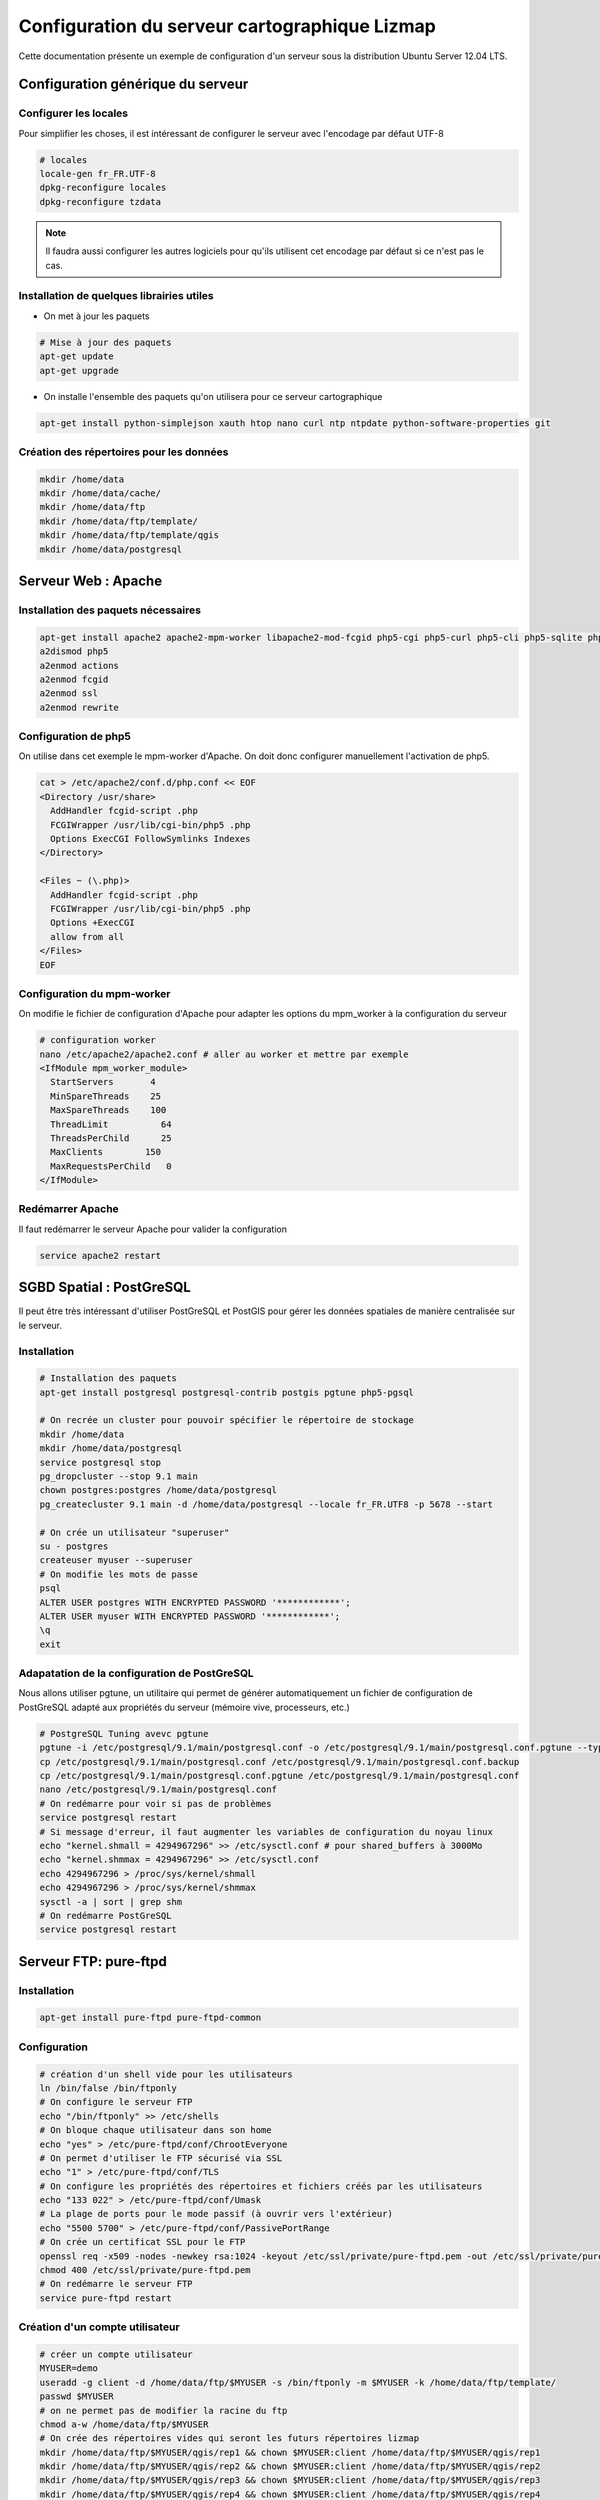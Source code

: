 ===============================================================
Configuration du serveur cartographique Lizmap
===============================================================

Cette documentation présente un exemple de configuration d'un serveur sous la distribution Ubuntu Server 12.04 LTS. 

Configuration générique du serveur
===============================================================

Configurer les locales
--------------------------------------------------------------

Pour simplifier les choses, il est intéressant de configurer le serveur avec l'encodage par défaut UTF-8

.. code-block:: bash

   # locales
   locale-gen fr_FR.UTF-8
   dpkg-reconfigure locales
   dpkg-reconfigure tzdata

.. note:: Il faudra aussi configurer les autres logiciels pour qu'ils utilisent cet encodage par défaut si ce n'est pas le cas.

Installation de quelques librairies utiles
-------------------------------------------

* On met à jour les paquets

.. code-block:: bash

   # Mise à jour des paquets
   apt-get update
   apt-get upgrade

* On installe l'ensemble des paquets qu'on utilisera pour ce serveur cartographique

.. code-block:: bash

   apt-get install python-simplejson xauth htop nano curl ntp ntpdate python-software-properties git


Création des répertoires pour les données
-------------------------------------------

.. code-block:: bash

   mkdir /home/data
   mkdir /home/data/cache/
   mkdir /home/data/ftp
   mkdir /home/data/ftp/template/
   mkdir /home/data/ftp/template/qgis
   mkdir /home/data/postgresql
   

Serveur Web : Apache
======================================

Installation des paquets nécessaires
-------------------------------------

.. code-block:: bash

   apt-get install apache2 apache2-mpm-worker libapache2-mod-fcgid php5-cgi php5-curl php5-cli php5-sqlite php5-gd
   a2dismod php5
   a2enmod actions
   a2enmod fcgid
   a2enmod ssl
   a2enmod rewrite


Configuration de php5
-----------------------

On utilise dans cet exemple le mpm-worker d'Apache. On doit donc configurer manuellement l'activation de php5.

.. code-block:: bash

   cat > /etc/apache2/conf.d/php.conf << EOF
   <Directory /usr/share>
     AddHandler fcgid-script .php
     FCGIWrapper /usr/lib/cgi-bin/php5 .php
     Options ExecCGI FollowSymlinks Indexes
   </Directory>

   <Files ~ (\.php)>
     AddHandler fcgid-script .php
     FCGIWrapper /usr/lib/cgi-bin/php5 .php
     Options +ExecCGI
     allow from all
   </Files>
   EOF

   
Configuration du mpm-worker
-----------------------------

On modifie le fichier de configuration d'Apache pour adapter les options du mpm_worker à la configuration du serveur

.. code-block:: bash

   # configuration worker
   nano /etc/apache2/apache2.conf # aller au worker et mettre par exemple
   <IfModule mpm_worker_module>
     StartServers       4
     MinSpareThreads    25
     MaxSpareThreads    100
     ThreadLimit          64
     ThreadsPerChild      25
     MaxClients        150
     MaxRequestsPerChild   0
   </IfModule>


Redémarrer Apache
------------------

Il faut redémarrer le serveur Apache pour valider la configuration

.. code-block:: bash

   service apache2 restart


SGBD Spatial : PostGreSQL
============================================

Il peut être très intéressant d'utiliser PostGreSQL et PostGIS pour gérer les données spatiales de manière centralisée sur le serveur.

Installation
-------------

.. code-block:: bash

   # Installation des paquets
   apt-get install postgresql postgresql-contrib postgis pgtune php5-pgsql

   # On recrée un cluster pour pouvoir spécifier le répertoire de stockage
   mkdir /home/data
   mkdir /home/data/postgresql
   service postgresql stop
   pg_dropcluster --stop 9.1 main
   chown postgres:postgres /home/data/postgresql
   pg_createcluster 9.1 main -d /home/data/postgresql --locale fr_FR.UTF8 -p 5678 --start
   
   # On crée un utilisateur "superuser"
   su - postgres
   createuser myuser --superuser
   # On modifie les mots de passe
   psql
   ALTER USER postgres WITH ENCRYPTED PASSWORD '************';
   ALTER USER myuser WITH ENCRYPTED PASSWORD '************';
   \q
   exit

Adapatation de la configuration de PostGreSQL
----------------------------------------------

Nous allons utiliser pgtune, un utilitaire qui permet de générer automatiquement un fichier de configuration de PostGreSQL adapté aux propriétés du serveur (mémoire vive, processeurs, etc.)

.. code-block:: bash

   # PostgreSQL Tuning avevc pgtune
   pgtune -i /etc/postgresql/9.1/main/postgresql.conf -o /etc/postgresql/9.1/main/postgresql.conf.pgtune --type Web
   cp /etc/postgresql/9.1/main/postgresql.conf /etc/postgresql/9.1/main/postgresql.conf.backup
   cp /etc/postgresql/9.1/main/postgresql.conf.pgtune /etc/postgresql/9.1/main/postgresql.conf  
   nano /etc/postgresql/9.1/main/postgresql.conf
   # On redémarre pour voir si pas de problèmes
   service postgresql restart
   # Si message d'erreur, il faut augmenter les variables de configuration du noyau linux
   echo "kernel.shmall = 4294967296" >> /etc/sysctl.conf # pour shared_buffers à 3000Mo
   echo "kernel.shmmax = 4294967296" >> /etc/sysctl.conf
   echo 4294967296 > /proc/sys/kernel/shmall
   echo 4294967296 > /proc/sys/kernel/shmmax
   sysctl -a | sort | grep shm     
   # On redémarre PostGreSQL
   service postgresql restart


Serveur FTP: pure-ftpd
=======================

Installation
---------------

.. code-block:: bash

   apt-get install pure-ftpd pure-ftpd-common
   
Configuration
---------------

.. code-block:: bash

   # création d'un shell vide pour les utilisateurs
   ln /bin/false /bin/ftponly
   # On configure le serveur FTP
   echo "/bin/ftponly" >> /etc/shells
   # On bloque chaque utilisateur dans son home
   echo "yes" > /etc/pure-ftpd/conf/ChrootEveryone
   # On permet d'utiliser le FTP sécurisé via SSL
   echo "1" > /etc/pure-ftpd/conf/TLS
   # On configure les propriétés des répertoires et fichiers créés par les utilisateurs
   echo "133 022" > /etc/pure-ftpd/conf/Umask
   # La plage de ports pour le mode passif (à ouvrir vers l'extérieur)
   echo "5500 5700" > /etc/pure-ftpd/conf/PassivePortRange
   # On crée un certificat SSL pour le FTP
   openssl req -x509 -nodes -newkey rsa:1024 -keyout /etc/ssl/private/pure-ftpd.pem -out /etc/ssl/private/pure-ftpd.pem 
   chmod 400 /etc/ssl/private/pure-ftpd.pem
   # On redémarre le serveur FTP
   service pure-ftpd restart 

Création d'un compte utilisateur
--------------------------------

.. code-block:: bash

   # créer un compte utilisateur
   MYUSER=demo
   useradd -g client -d /home/data/ftp/$MYUSER -s /bin/ftponly -m $MYUSER -k /home/data/ftp/template/
   passwd $MYUSER
   # on ne permet pas de modifier la racine du ftp
   chmod a-w /home/data/ftp/$MYUSER 
   # On crée des répertoires vides qui seront les futurs répertoires lizmap
   mkdir /home/data/ftp/$MYUSER/qgis/rep1 && chown $MYUSER:client /home/data/ftp/$MYUSER/qgis/rep1
   mkdir /home/data/ftp/$MYUSER/qgis/rep2 && chown $MYUSER:client /home/data/ftp/$MYUSER/qgis/rep2
   mkdir /home/data/ftp/$MYUSER/qgis/rep3 && chown $MYUSER:client /home/data/ftp/$MYUSER/qgis/rep3
   mkdir /home/data/ftp/$MYUSER/qgis/rep4 && chown $MYUSER:client /home/data/ftp/$MYUSER/qgis/rep4
   mkdir /home/data/ftp/$MYUSER/qgis/rep5 && chown $MYUSER:client /home/data/ftp/$MYUSER/qgis/rep5
   # On crée un répertoire pour stocker le cache serveur de Lizmap
   mkdir /home/data/cache/$MYUSER
   chmod 700 /home/data/cache/$MYUSER -R
   chown www-data:www-data /home/data/cache/$MYUSER -R 


Serveur cartographique: QGIS Server
====================================

Installation
---------------

.. code-block:: bash

   # Ajout du dépôt UbuntuGis
   add-apt-repository ppa:ubuntugis/ubuntugis-unstable
   apt-get update
   # Installation de QGIS Server
   apt-get install qgis-mapserver
   
